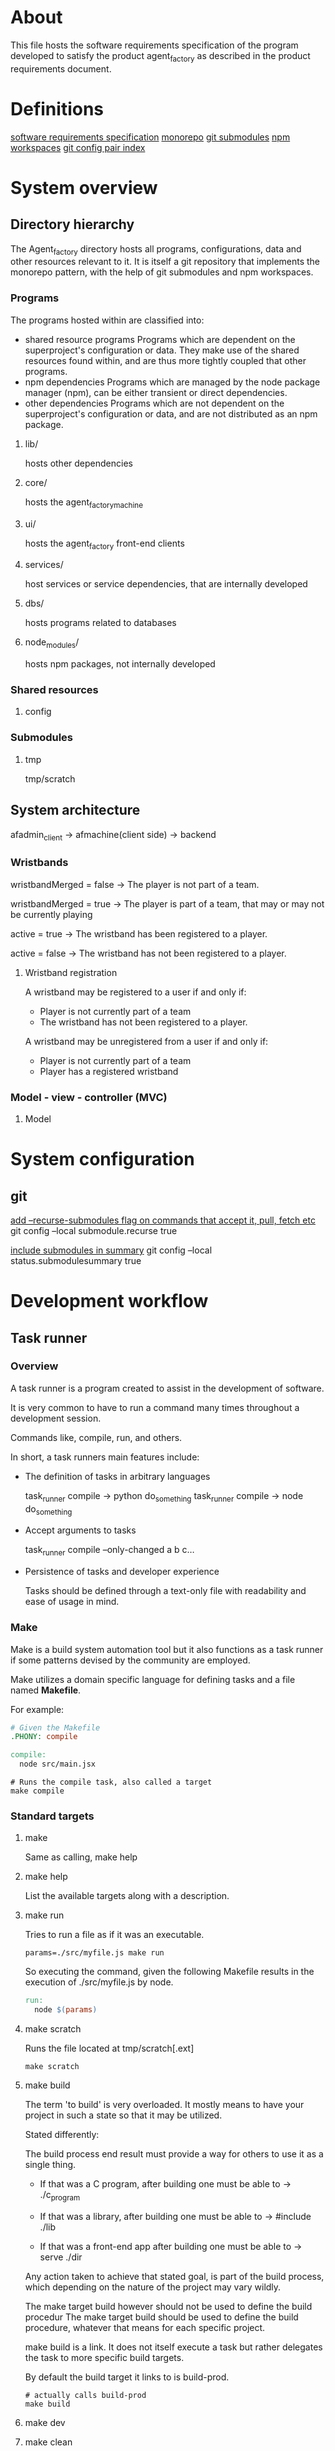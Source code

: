 * About
This file hosts the software requirements specification of the program developed
to satisfy the product agent_factory as described in the product requirements
document.

* Definitions
[[https://en.wikipedia.org/wiki/Software_requirements_specification#SoftwareSystemAttributes][software requirements specification]]
[[https://en.wikipedia.org/wiki/Monorepo][monorepo]]
[[https://git-scm.com/docs/git-submodule][git submodules]]
[[https://docs.npmjs.com/cli/v9/using-npm/workspaces?v=true][npm workspaces]]
[[https://git-scm.com/docs/git-config#Documentation/git-config.txt][git config pair index]]
* System overview
** Directory hierarchy
The Agent_factory directory hosts all programs, configurations, data and other
resources relevant to it. It is itself a git repository that implements the
monorepo pattern, with the help of git submodules and npm workspaces.

*** Programs
The programs hosted within are classified into:

- shared resource programs
  Programs which are dependent on the superproject's configuration or data.
  They make use of the shared resources found within, and are thus more tightly 
  coupled that other programs.
- npm dependencies
  Programs which are managed by the node package manager (npm), can be either
  transient or direct dependencies.
- other dependencies
  Programs which are not dependent on the superproject's configuration or data,
  and are not distributed as an npm package.

**** lib/
hosts other dependencies
**** core/
hosts the agent_factory_machine
**** ui/
hosts the agent_factory front-end clients
**** services/
host services or service dependencies, that are internally developed
**** dbs/
hosts programs related to databases
**** node_modules/
hosts npm packages, not internally developed

*** Shared resources
**** config

*** Submodules

**** tmp
tmp/scratch

** System architecture
afadmin_client -> afmachine(client side) -> backend
*** Wristbands

wristbandMerged = false ->
The player is not part of a team.

wristbandMerged = true ->
The player is part of a team, that may or may not be currently playing

active = true ->
The wristband has been registered to a player.

active = false ->
The wristband has not been registered to a player.

**** Wristband registration
A wristband may be registered to a user if and only if:

- Player is not currently part of a team
- The wristband has not been registered to a player.

A wristband may be unregistered from a user if and only if:

- Player is not currently part of a team
- Player has a registered wristband

*** Model - view - controller (MVC)
**** Model

* System configuration
** git
[[https://git-scm.com/docs/git-config#Documentation/git-config.txt-submodulerecurse][add --recurse-submodules flag on commands that accept it, pull, fetch etc]]
git config --local submodule.recurse true

[[https://git-scm.com/docs/git-config#Documentation/git-config.txt-statussubmoduleSummary][include submodules in summary]]
git config --local status.submodulesummary true

* Development workflow
** Task runner
*** Overview
A task runner is a program created to assist in the development of software.

It is very common to have to run a command many times throughout a development
session.

Commands like, compile, run, and others.

In short, a task runners main features include:

- The definition of tasks in arbitrary languages
  
  task_runner compile -> python do_something
  task_runner compile -> node do_something
  
- Accept arguments to tasks
  
  task_runner compile --only-changed a b c...
  
- Persistence of tasks and developer experience
  
  Tasks should be defined through a text-only file
  with readability and ease of usage in mind.

  
*** Make
Make is a build system automation tool but it also functions as a task runner if
some patterns devised by the community are employed.

Make utilizes a domain specific language for defining tasks and a file named
*Makefile*.

For example:

#+begin_src makefile
  # Given the Makefile
  .PHONY: compile

  compile:
    node src/main.jsx
#+end_src

#+begin_src shell
  # Runs the compile task, also called a target
  make compile
#+end_src


*** Standard targets

**** make

Same as calling, make help

**** make help

List the available targets along with a description.

**** make run

Tries to run a file as if it was an executable.

#+begin_src shell
  params=./src/myfile.js make run
#+end_src


So executing the command, given the following Makefile
results in the execution of ./src/myfile.js by node.

#+begin_src makefile
  run:
    node $(params)
#+end_src

**** make scratch

Runs the file located at tmp/scratch[.ext]

#+begin_src shell
  make scratch
#+end_src

**** make build

The term 'to build' is very overloaded. It mostly means to have your project in
such a state so that it may be utilized.

Stated differently:

The build process end result must provide a way for others to use it as a single
thing.

- If that was a C program, after building one must be able to ->
  ./c_program

- If that was a library, after building one must be able to ->
  #include  ./lib

- If that was a front-end app after building one must be able to ->
  serve ./dir

Any action taken to achieve that stated goal, is part of the build process,
which depending on the nature of the project may vary wildly.

The make target build however should not be used to define the build procedur
The make target build should be used to define the build procedure, whatever
that means for each specific project.

make build is a link. It does not itself execute a task but rather delegates the
task to more specific build targets.

By default the build target it links to is build-prod.

#+begin_src shell
  # actually calls build-prod
  make build
#+end_src

**** make dev

**** make clean

**** make test

**** make lint

**** make fmt

**** make env
